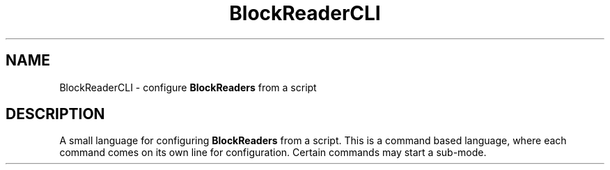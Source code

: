 .TH BlockReaderCLI 5 "2017-09-10" "" ""
.SH NAME
BlockReaderCLI \- configure \fBBlockReaders\fP from a script
.SH DESCRIPTION
A small language for configuring \fBBlockReaders\fP from a script. This is a
command based language, where each command comes on its own line for
configuration. Certain commands may start a sub-mode.
.SH 
